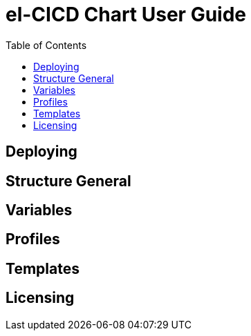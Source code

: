 = el-CICD Chart User Guide
:toc:

== Deploying

== Structure General 

== Variables

== Profiles

== Templates

== Licensing